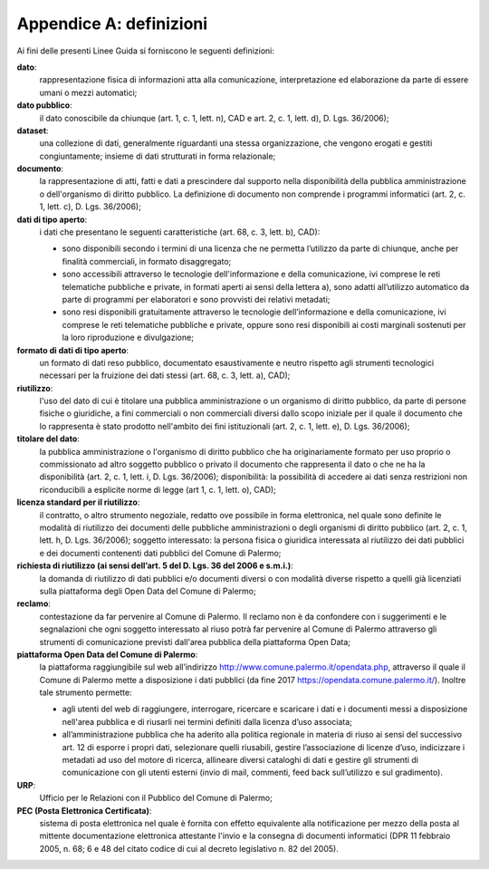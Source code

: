 =================
Appendice A: definizioni
=================

Ai fini delle presenti Linee Guida si forniscono le seguenti definizioni:  		

**dato**:
   rappresentazione fisica di informazioni atta alla comunicazione, interpretazione ed elaborazione da parte di essere umani o mezzi automatici;	
   
**dato pubblico**: 
   il dato conoscibile da chiunque (art. 1, c. 1, lett. n), CAD e art. 2, c. 1, lett. d), D. Lgs. 36/2006); 
   
**dataset**: 
   una collezione di dati, generalmente riguardanti una stessa organizzazione, che vengono erogati e gestiti congiuntamente; insieme di dati strutturati in forma relazionale;
   
**documento**: 
   la rappresentazione di atti, fatti e dati a prescindere dal supporto nella disponibilità della pubblica amministrazione o dell'organismo di diritto pubblico. La definizione di documento non comprende i programmi informatici (art. 2, c. 1, lett. c), D. Lgs. 36/2006); 

**dati di tipo aperto**: 
   i dati che presentano le seguenti caratteristiche (art. 68, c. 3, lett. b), CAD):
      
   - sono disponibili secondo i termini di una licenza che ne permetta l’utilizzo da parte di chiunque, anche per finalità commerciali, in formato disaggregato;
      
   - sono accessibili attraverso le tecnologie dell'informazione e della comunicazione, ivi comprese le reti telematiche pubbliche e private, in formati aperti ai sensi della lettera a), sono adatti all’utilizzo automatico da parte di programmi per elaboratori e sono provvisti dei relativi metadati;
      
   - sono resi disponibili gratuitamente attraverso le tecnologie dell’informazione e della comunicazione, ivi comprese le reti telematiche pubbliche e private, oppure sono resi disponibili ai costi marginali sostenuti per la loro riproduzione e divulgazione;	
      
**formato di dati di tipo aperto**: 
   un formato di dati reso pubblico, documentato esaustivamente e neutro rispetto agli strumenti tecnologici necessari per la fruizione dei dati stessi (art. 68, c. 3, lett. a), CAD);
   
**riutilizzo**: 
   l'uso del dato di cui è titolare una pubblica amministrazione o un organismo di diritto pubblico, da parte di persone fisiche o giuridiche, a fini commerciali o non commerciali diversi dallo scopo iniziale per il quale il documento che lo rappresenta è stato prodotto nell'ambito dei fini istituzionali (art. 2, c. 1, lett. e), D. Lgs. 36/2006);

**titolare del dato**: 
   la pubblica amministrazione o l'organismo di diritto pubblico che ha originariamente formato per uso proprio o commissionato ad altro soggetto pubblico o privato il documento che rappresenta il dato o che ne ha la disponibilità (art. 2, c. 1, lett. i, D. Lgs. 36/2006); disponibilità: la possibilità di accedere ai dati senza restrizioni non riconducibili a esplicite norme di legge (art 1, c. 1, lett. o), CAD);

**licenza standard per il riutilizzo**: 
   il contratto, o altro strumento negoziale, redatto ove possibile in forma elettronica, nel quale sono definite le modalità di riutilizzo dei documenti delle pubbliche amministrazioni o degli organismi di diritto pubblico (art. 2, c. 1, lett. h, D. Lgs. 36/2006); soggetto interessato: la persona fisica o giuridica interessata al riutilizzo dei dati pubblici e dei documenti contenenti dati pubblici  del Comune di Palermo; 
   
**richiesta di riutilizzo (ai sensi dell’art. 5 del D. Lgs. 36 del 2006 e s.m.i.)**: 
   la domanda di riutilizzo di dati pubblici e/o documenti diversi o con modalità diverse rispetto a quelli già licenziati sulla piattaforma degli Open Data del Comune di Palermo;
   
**reclamo**: 
   contestazione da far pervenire al Comune di Palermo. Il reclamo non è da confondere con i suggerimenti e le segnalazioni che ogni soggetto interessato al riuso potrà far pervenire al Comune di Palermo attraverso gli strumenti di comunicazione previsti dall'area pubblica della piattaforma Open Data; 
   
**piattaforma Open Data del Comune di Palermo**: 
   la piattaforma raggiungibile sul web all’indirizzo  http://www.comune.palermo.it/opendata.php, attraverso il quale il Comune di Palermo mette a disposizione i dati pubblici (da fine 2017 https://opendata.comune.palermo.it/). Inoltre tale strumento permette:  
      
   - agli utenti del web di raggiungere, interrogare, ricercare e scaricare i dati e i documenti messi a disposizione nell'area pubblica e di riusarli nei termini definiti dalla licenza d’uso associata;
      
   - all’amministrazione pubblica  che ha aderito alla politica regionale in materia di riuso ai sensi del successivo art. 12 di  esporre i propri dati, selezionare quelli riusabili, gestire l’associazione di licenze d’uso, indicizzare i metadati ad uso del motore di ricerca, allineare diversi cataloghi di dati e gestire gli strumenti di comunicazione con gli utenti esterni (invio di mail, commenti,  feed back sull’utilizzo e sul gradimento).

**URP**: 
   Ufficio per le Relazioni con il Pubblico del Comune di Palermo;
   
**PEC (Posta Elettronica Certificata)**: 
   sistema di posta elettronica nel quale è fornita con effetto equivalente alla notificazione per mezzo della posta  al mittente documentazione elettronica attestante l'invio e la consegna di documenti informatici (DPR 11 febbraio 2005, n. 68; 6 e 48 del citato codice di cui al decreto legislativo n. 82 del 2005).
